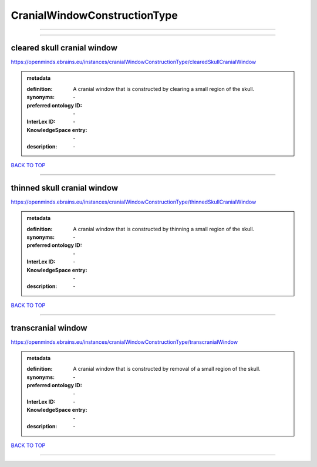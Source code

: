 #############################
CranialWindowConstructionType
#############################

------------

------------

cleared skull cranial window
----------------------------

https://openminds.ebrains.eu/instances/cranialWindowConstructionType/clearedSkullCranialWindow

.. admonition:: metadata

   :definition: A cranial window that is constructed by clearing a small region of the skull.
   :synonyms: \-
   :preferred ontology ID: \-
   :InterLex ID: \-
   :KnowledgeSpace entry: \-
   :description: \-

`BACK TO TOP <CranialWindowConstructionType_>`_

------------

thinned skull cranial window
----------------------------

https://openminds.ebrains.eu/instances/cranialWindowConstructionType/thinnedSkullCranialWindow

.. admonition:: metadata

   :definition: A cranial window that is constructed by thinning a small region of the skull.
   :synonyms: \-
   :preferred ontology ID: \-
   :InterLex ID: \-
   :KnowledgeSpace entry: \-
   :description: \-

`BACK TO TOP <CranialWindowConstructionType_>`_

------------

transcranial window
-------------------

https://openminds.ebrains.eu/instances/cranialWindowConstructionType/transcranialWindow

.. admonition:: metadata

   :definition: A cranial window that is constructed by removal of a small region of the skull.
   :synonyms: \-
   :preferred ontology ID: \-
   :InterLex ID: \-
   :KnowledgeSpace entry: \-
   :description: \-

`BACK TO TOP <CranialWindowConstructionType_>`_

------------

